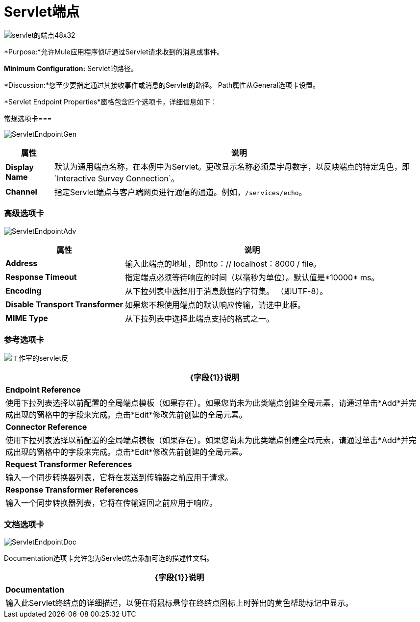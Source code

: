 =  Servlet端点

image:servlet-endpoint-48x32.png[servlet的端点48x32]

*Purpose:*允许Mule应用程序侦听通过Servlet请求收到的消息或事件。

*Minimum Configuration:* Servlet的路径。

*Discussion:*您至少要指定通过其接收事件或消息的Servlet的路径。 Path属性从General选项卡设置。

*Servlet Endpoint Properties*窗格包含四个选项卡，详细信息如下：

常规选项卡=== 

image:ServletEndpointGen.png[ServletEndpointGen]

[%header%autowidth.spread]
|===
|属性 |说明
| *Display Name*  |默认为通用端点名称，在本例中为Servlet。更改显示名称必须是字母数字，以反映端点的特定角色，即`Interactive Survey Connection`。
| *Channel*  |指定Servlet端点与客户端网页进行通信的通道。例如，`/services/echo`。
|===

=== 高级选项卡

image:ServletEndpointAdv.png[ServletEndpointAdv]

[%header%autowidth.spread]
|===
|属性 |说明
| *Address*  |输入此端点的地址，即http：// localhost：8000 / file。
| *Response Timeout*  |指定端点必须等待响应的时间（以毫秒为单位）。默认值是*10000* ms。
| *Encoding*  |从下拉列表中选择用于消息数据的字符集。 （即UTF-8）。
| *Disable Transport Transformer*  |如果您不想使用端点的默认响应传输，请选中此框。
| *MIME Type*  |从下拉列表中选择此端点支持的格式之一。
|===

=== 参考选项卡

image:studio-servlet-trans.png[工作室的servlet反]

[%header%autowidth.spread]
|===
| {字段{1}}说明
| *Endpoint Reference*  |使用下拉列表选择以前配置的全局端点模板（如果存在）。如果您尚未为此类端点创建全局元素，请通过单击*Add*并完成出现的窗格中的字段来完成。点击*Edit*修改先前创建的全局元素。
| *Connector Reference*  |使用下拉列表选择以前配置的全局端点模板（如果存在）。如果您尚未为此类端点创建全局元素，请通过单击*Add*并完成出现的窗格中的字段来完成。点击*Edit*修改先前创建的全局元素。
| *Request Transformer References*  |输入一个同步转换器列表，它将在发送到传输器之前应用于请求。
| *Response Transformer References*  |输入一个同步转换器列表，它将在传输返回之前应用于响应。
|===

=== 文档选项卡

image:ServletEndpointDoc.png[ServletEndpointDoc]

Documentation选项卡允许您为Servlet端点添加可选的描述性文档。

[%header%autowidth.spread]
|===
| {字段{1}}说明
| *Documentation*  |输入此Servlet终结点的详细描述，以便在将鼠标悬停在终结点图标上时弹出的黄色帮助标记中显示。
|===
